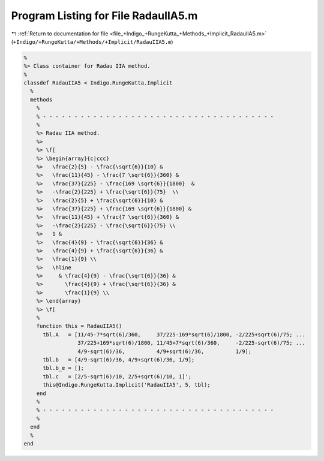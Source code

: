 
.. _program_listing_file_+Indigo_+RungeKutta_+Methods_+Implicit_RadauIIA5.m:

Program Listing for File RadauIIA5.m
====================================

|exhale_lsh| :ref:`Return to documentation for file <file_+Indigo_+RungeKutta_+Methods_+Implicit_RadauIIA5.m>` (``+Indigo/+RungeKutta/+Methods/+Implicit/RadauIIA5.m``)

.. |exhale_lsh| unicode:: U+021B0 .. UPWARDS ARROW WITH TIP LEFTWARDS

.. code-block:: MATLAB

   %
   %> Class container for Radau IIA method.
   %
   classdef RadauIIA5 < Indigo.RungeKutta.Implicit
     %
     methods
       %
       % - - - - - - - - - - - - - - - - - - - - - - - - - - - - - - - - - - - - -
       %
       %> Radau IIA method.
       %>
       %> \f[
       %> \begin{array}{c|ccc}
       %>   \frac{2}{5} - \frac{\sqrt{6}}{10} &
       %>   \frac{11}{45} - \frac{7 \sqrt{6}}{360} &
       %>   \frac{37}{225} - \frac{169 \sqrt{6}}{1800}  &
       %>   -\frac{2}{225} + \frac{\sqrt{6}}{75}  \\
       %>   \frac{2}{5} + \frac{\sqrt{6}}{10} &
       %>   \frac{37}{225} + \frac{169 \sqrt{6}}{1800} &
       %>   \frac{11}{45} + \frac{7 \sqrt{6}}{360} &
       %>   -\frac{2}{225} - \frac{\sqrt{6}}{75} \\
       %>   1 &
       %>   \frac{4}{9} - \frac{\sqrt{6}}{36} &
       %>   \frac{4}{9} + \frac{\sqrt{6}}{36} &
       %>   \frac{1}{9} \\
       %>   \hline
       %>     & \frac{4}{9} - \frac{\sqrt{6}}{36} &
       %>       \frac{4}{9} + \frac{\sqrt{6}}{36} &
       %>       \frac{1}{9} \\
       %> \end{array}
       %> \f[
       %
       function this = RadauIIA5()
         tbl.A   = [11/45-7*sqrt(6)/360,     37/225-169*sqrt(6)/1800, -2/225+sqrt(6)/75; ...
                    37/225+169*sqrt(6)/1800, 11/45+7*sqrt(6)/360,     -2/225-sqrt(6)/75; ...
                    4/9-sqrt(6)/36,          4/9+sqrt(6)/36,          1/9];
         tbl.b   = [4/9-sqrt(6)/36, 4/9+sqrt(6)/36, 1/9];
         tbl.b_e = [];
         tbl.c   = [2/5-sqrt(6)/10, 2/5+sqrt(6)/10, 1]';
         this@Indigo.RungeKutta.Implicit('RadauIIA5', 5, tbl);
       end
       %
       % - - - - - - - - - - - - - - - - - - - - - - - - - - - - - - - - - - - - -
       %
     end
     %
   end
